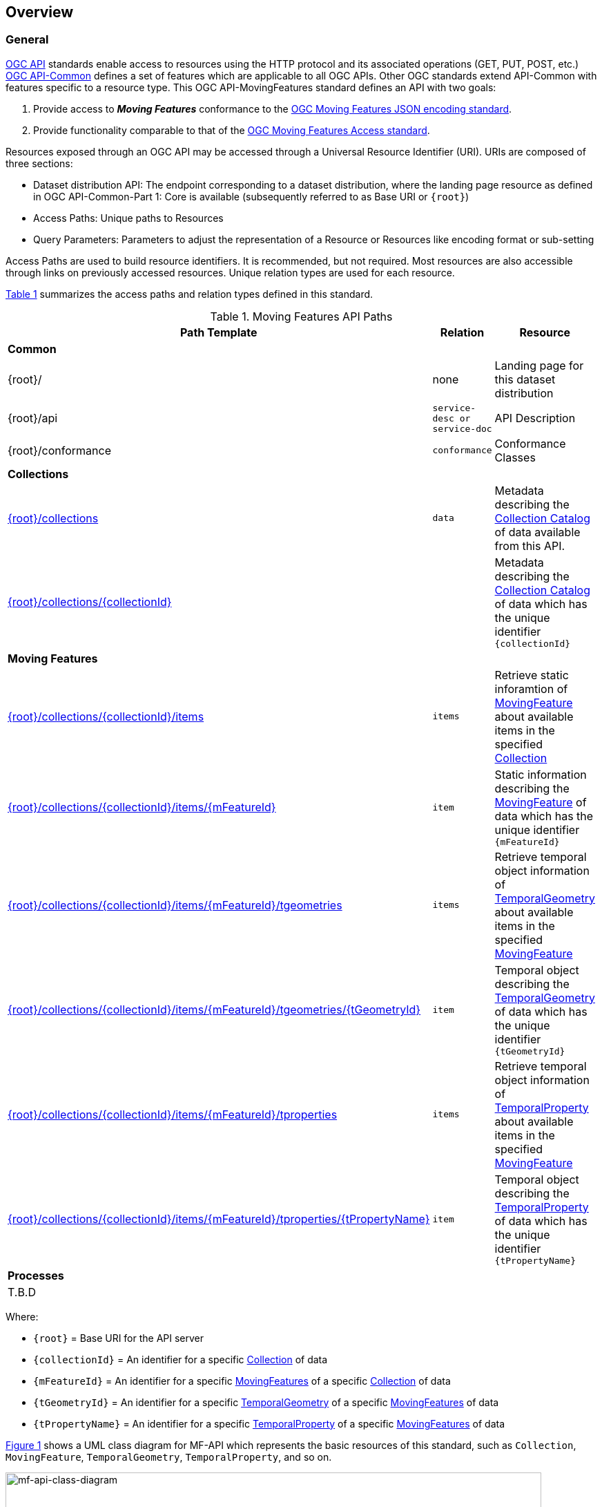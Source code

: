 == Overview
=== General

<<OGC-API-Features,OGC API>> standards enable access to resources using the HTTP protocol and its associated operations (GET, PUT, POST, etc.)
<<OGC-API-Common,OGC API-Common>> defines a set of features which are applicable to all OGC APIs. Other OGC standards extend API-Common with features specific to a resource type. This OGC API-MovingFeatures standard defines an API with two goals:

. Provide access to *_Moving Features_* conformance to the <<OGC-MF-JSON,OGC Moving Features JSON encoding standard>>.
. Provide functionality comparable to that of the <<OGC-MF-Access,OGC Moving Features Access standard>>.

Resources exposed through an OGC API may be accessed through a Universal Resource Identifier (URI). URIs are composed of three sections:

* Dataset distribution API: The endpoint corresponding to a dataset distribution, where the landing page resource as defined in OGC API-Common-Part 1: Core is available (subsequently referred to as Base URI or `{root}`)
* Access Paths: Unique paths to Resources
* Query Parameters: Parameters to adjust the representation of a Resource or Resources like encoding format or sub-setting

Access Paths are used to build resource identifiers. It is recommended, but not required. Most resources are also accessible through links on previously accessed resources. Unique relation types are used for each resource.

<<mf-api-paths>> summarizes the access paths and relation types defined in this standard.

[#mf-api-paths,reftext='{table-caption} {counter:table-num}']
.Moving Features API Paths
[width="90%",cols="2,^1,4",options="header"]
|===
^|**Path Template** ^|**Relation** ^|**Resource**

3+^|**Common**
|{root}/|none|Landing page for this dataset distribution
|{root}/api|`service-desc or service-doc`|API Description
|{root}/conformance|`conformance`|Conformance Classes

3+^|**Collections**
|<<resource-collections-section,{root}/collections>>|`data`|Metadata describing the <<collection-schema,Collection Catalog>> of data available from this API.
|<<resource-collection-section,{root}/collections/{collectionId}>>| |Metadata describing the <<collection-schema,Collection Catalog>> of data which has the unique identifier `{collectionId}`

3+^|**Moving Features**
|<<resource-features-section,{root}/collections/{collectionId}/items>>|`items`|Retrieve static inforamtion of <<resource-movingfeature-section, MovingFeature>> about available items in the specified <<resource-collection-section, Collection>>
|<<resource-movingfeature-section,{root}/collections/{collectionId}/items/{mFeatureId}>>|`item`| Static information describing the <<movingfeature-schema, MovingFeature>> of data which has the unique identifier `{mFeatureId}`
|<<resource-temporalGeometries-section,{root}/collections/{collectionId}/items/{mFeatureId}/tgeometries>>|`items`|Retrieve temporal object information of <<resource-temporalGeometry-section, TemporalGeometry>> about available items in the specified <<resource-movingfeature-section, MovingFeature>>
|<<resource-temporalGeometry-section,{root}/collections/{collectionId}/items/{mFeatureId}/tgeometries/{tGeometryId}>>|`item`|Temporal object describing the <<resource-temporalGeometry-section, TemporalGeometry>> of data which has the unique identifier `{tGeometryId}`
|<<resource-temporalProperties-section,{root}/collections/{collectionId}/items/{mFeatureId}/tproperties>>|`items`|Retrieve temporal object information of <<resource-temporalProperty-section, TemporalProperty>> about available items in the specified <<resource-movingfeature-section, MovingFeature>>
|<<resource-temporalProperty-section,{root}/collections/{collectionId}/items/{mFeatureId}/tproperties/{tPropertyName}>>|`item`|Temporal object describing the <<resource-temporalProperty-section, TemporalProperty>> of data which has the unique identifier `{tPropertyName}`

3+^|**Processes**
3+^|T.B.D
|===

Where:

* `{root}`          = Base URI for the API server
* `{collectionId}`  = An identifier for a specific <<resource-collection-section,Collection>> of data
* `{mFeatureId}`    = An identifier for a specific <<resource-movingfeature-section,MovingFeatures>> of a specific <<resource-collection-section,Collection>> of data
* `{tGeometryId}`   = An identifier for a specific <<resource-temporalGeometry-section,TemporalGeometry>> of a specific <<resource-movingfeature-section,MovingFeatures>> of data
* `{tPropertyName}` = An identifier for a specific <<resource-temporalProperty-section,TemporalProperty>> of a specific <<resource-movingfeature-section,MovingFeatures>> of data

<<mf-api-class-diagram>> shows a UML class diagram for MF-API which represents the basic resources of this standard, such as `Collection`, `MovingFeature`, `TemporalGeometry`, `TemporalProperty`, and so on.

[#mf-api-class-diagram,reftext='{figure-caption} {counter:figure-num}']
.Class diagram for MF-API
image::./images/MF-API-resource-diagram.png[mf-api-class-diagram, pdfwidth=100%, width=95%, align="center"]

//[[mf-json-encoding-schema-overview]]
//=== Moving Features Implementation Schema
//
//This OGC API-MovingFeatures standard establishes how to access resources as defined by the https://docs.opengeospatial.org/is/19-045r3/19-045r3.html[OGC Moving Features Encoding Extension - JSON] (shortly, MF-JSON) through Web APIs. The MF-JSON has two encoding formats:
//
//* MF-JSON Trajectory specifies how to map/interpret linear trajectories of moving points into/from the GeoJSON. MF-JSON Trajectory is to represent instances of the `MF_TemporalGeometry` type with linear interpolation.
//* MF-JSON Prism encoding can represent not only the movement of `MF_TemporalGeometry`, but also the movement of `MF_PrismGeometry` and `MF_RigidTemporalGeometry` of a feature which may be 0D, 1D, 2D, 3D geometric primitives, or their aggregations. Note that `MF_TemporalGeometry`, `MF_PrismGeometry`, and `MF_RigidTemporalGeometry` are types in the conceptual model of ISO 19141.
//
//The MF-JSON Prism can cover all contents of the MF-JSON Trajectory. This standard focus on the resources type in MF-JSON Prism.
//
//<<mf-prism-uml>> shows a UML class diagram for MF-JSON Prism which represents the basic resources of this standard, such as `MovingFeature`, `MovingFeatureCollection`, `TemporalGeometry`, and `TemporalProperties`.
//
//[#mf-prism-uml,reftext='{figure-caption} {counter:figure-num}']
//.Class diagram for MF-JSON Prism
//image::./images/mf-geojson-prism.png[mf-prism-uml, pdfwidth=100%, width=95%, align="center"]
//
//
//[[movingFeatures-definition]]
//=== Moving Feature Schema
//
//A moving feature represent a moving feature that is spatially and temporally bounded and its position (continuously) changes over time. The detail description and information is presented in the https://docs.opengeospatial.org/is/19-045r3/19-045r3.html#mfeature[MovingFeature of MF-JSON Prism].
//<<moving-feature-properties>> lists the properties that may be included in a moving feature.
//
//[[moving-feature-properties]]
//[reftext='{table-caption} {counter:table-num}']
//.Table of the properties related to the moving feature
//[cols="2,5",options="header"]
//|===
//|Property           |Description
//|mFeatureId         |An identifier for the resource assigned by an external entity.
//|type               |A feature type of GeoJSON (i.e., one of 'Feature' or 'FeatureCollection').
//|geometry           |A projective geometry of the moving feature.
//|properties         |A set of property of GeoJSON.
//|temporalGeometry   |A <<temporalGeometry-definition,TemporalGeometry>> object.
//|temporalProperties |A set of <<temporalProperty-definition,TemporalProperty>> object.
//|bbox               |A bounding box information for the moving feature.
//|time               |A life span information for the moving feature.
//|crs                |A coordinate reference system used for spatial-temporal values.
//|trs                |A temporal coordinate reference system used for spatial-temporal values.
//|===
//
//[[temporalGeometry-definition]]
//=== Temporal Geometry Schema
//
//A temporal geometry object represents the movement of a moving feature with various types of moving geometry, i.e., `MovingPoint`, `MovingLineString`, `MovingPolygon`, and `MovingPointCloud`. It can also represent the movement of a 3D object with its orientation.
//
//<<temporalGeometry-properties>> lists the properties that may be included in a temporal geometry.
//
//[[temporalGeometry-properties]]
//[reftext='{table-caption} {counter:table-num}']
//.Table of the properties related to the temporal geometry
//[cols="2,5",options="header"]
//|===
//|Property           |Description
//|tGeometryId        |An identifier for the resource assigned by an external entity.
//|type               |A primitive geometry type of MF-JSON (i.e., one of 'MovingPoint', 'MovingLineString', 'MovingPolygon', 'MovingPointCloud', or 'MovingGeometryCollection').
//|datetimes          |A sequence of monotonic increasing instants.
//|coordinates        |A sequence of leaf geometries of a temporal geometry, having the same number of elements as "datetimes".
//|interpolation      |A predefined type of motion curve (i.e., one of 'Discrete', 'Step', 'Linear', 'Quadratic' or 'Cubic').
//|base.type          |A type of 3D file format, such as STL, OBJ, PLY, and glTF.
//|base.href          |A URL to address a 3D model data which represents a base geometry of a 3D shape.
//|orientations.scales|An array value of numbers along the x, y, and z axis in order as three scale factors.
//|orientations.angles|An array value of numbers along the x, y, and z axis in order as Euler angles in degree.
//|crs                |A coordinate reference system used for spatial-temporal values.
//|trs                |A temporal coordinate reference system used for spatial-temporal values.
//|===
//
//[[temporalProperty-definition]]
//=== Temporal Property Schema
//
//A temporal property is a collection of dynamic non-spatial attributes and their parametric values with time.
//
//<<temporalProperty-properties>> lists the properties that may be included in a temporal property.
//
//[[temporalProperty-properties]]
//[reftext='{table-caption} {counter:table-num}']
//.Table of the properties related to the temporal properties
//[cols="2,5",options="header"]
//|===
//|Property           |Description
//|tPropertyName      |An identifier for the resource assigned by an external entity.
//|type               |A temporal property type of MF-JSON (i.e., one of 'Measure', 'Text', or 'Image').
//|datetimes          |A sequence of monotonic increasing instants.
//|values             |A sequence of temporal property value, having the same number of elements as "datetimes".
//|interpolation      |A predefined type for a parametric value (i.e., one of 'Discrete', 'Step', 'Linear', or 'Regression').
//|form               |A unit of measure for 'Measure' type.
//|description        |A short description.
//|===
//
//[[movingFeatureCollection-definition]]
//=== Moving Feature Collection Schema
//
//A moving feature collection is an object that groups and describes a set of related <<movingFeatures-definition,Moving Feature>>. The collection object is the primary access point from which a deployed set of moving features can be accessed.
//
//Depending on the deployment pattern, the collection may provide a link to each individual moving feature of the collection or a link to a search access point for retrieving sub-sets of moving features.
//
//<<moving-feature-collection-properties>> list the _core_ set of properties that may be used to describe a moving feature collection.
//
//[[moving-feature-collection-properties]]
//[reftext='{table-caption} {counter:table-num}']
//.Additional collection information properties
//[cols="30,70",options="header"]
//|===
//|Property           |Description
//|_**id**_           |A unique identifier for the collection
//|_**title**_        |A human-readable name given to the collection.
//|_**description**_  |A description of the members of the collection.
//|_**attribution**_  |An attribution for the collection.
//|_**links**_        |A list of references to other documents include one link per record that is part of this collection.
//|_**extent**_       |The spatio-temporal coverage of the resources aggregated by this collection.
//|_**itemType**_     |An indicator about the type of the items in the collection.
//|_**crs**_          |A list of coordinate reference system used for spatial-temporal values.
//|updateFrequency    |A time interval of sampling location.
//|keywords           |A list of keywords or tag associated with the collection.
//|===
//
//NOTE: The properties in bold are inherited from OGC API Common and OGC API Features.
//
//It is anticipated that this set of properties will be extended to enrich the information content of the collection metadata to suit specific needs.
//
//[[mf-access-overview]]
//=== Moving Features Access Schema
//
//T.B.D

[[api-behavior-model-overview]]
=== API Behavior Model

T.B.D

=== Search

The core search capability is based on https://ogcapi.ogc.org/common/[OGC API-Common] and thus supports:

* bounding box searches,
* time instant or time period searches,
* and equality predicates (i.e. _property_=_value_).

OGC API-MovingFeatures extends these core search capabilities to include:

* keyword searches.

[[dependencies-overview]]
=== Dependencies

The OGC API-MovingFeatures (shortly, API-MF) standard is an extension of the OGC API-Common and the OGC API-Features standards. Therefore, an implementation of API-MF shall first satisfy the appropriate Requirements Classes from API-Common and API-Features. <<req-mappings>>, identifies the OGC API - Common and OGC API - Features Requirements Classes which are applicable to each section of this Standard. Instructions on when and how to apply these Requirements Classes are provided in each section.

[#req-mappings,reftext='{table-caption} {counter:table-num}']
.Required OGC API - Common and OGC API - Features Requirements Classes
[width="90%",cols="2,6"]
|====
^|*API - Record Section*           ^| *OGC API - Common, OGC API - Features Requirements Class*
|API Landing Page                   | http://www.opengis.net/spec/ogcapi-common-1/1.0/req/landing-page
|API Definition                      | http://www.opengis.net/spec/ogcapi-common-1/1.0/req/landing-page
|Declaration of Conformance Classes | http://www.opengis.net/spec/ogcapi-common-1/1.0/req/landing-page
|Collections                        | http://www.opengis.net/spec/ogcapi-common-2/1.0/req/collections
|Collection                         | http://www.opengis.net/spec/ogcapi-common-2/1.0/req/collections
|Features                           | http://www.opengis.net/spec/ogcapi-features-1/1.0/req/core
|MovingFeature                      | http://www.opengis.net/spec/ogcapi-features-1/1.0/req/core
|TemporalGeometry                   | http://www.opengis.net/spec/ogcapi-features-1/1.0/req/core
|TemporalProperties                 | http://www.opengis.net/spec/ogcapi-features-1/1.0/req/core
|OpenAPI 3.0                        | http://www.opengis.net/spec/ogcapi-features-1/1.0/conf/oas30
|GeoJSON                            | http://www.opengis.net/spec/ogcapi-features-1/1.0/conf/geojson
|====